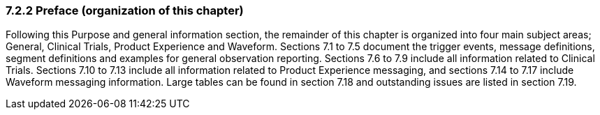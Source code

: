 === 7.2.2 Preface (organization of this chapter)

Following this Purpose and general information section, the remainder of this chapter is organized into four main subject areas; General, Clinical Trials, Product Experience and Waveform. Sections 7.1 to 7.5 document the trigger events, message definitions, segment definitions and examples for general observation reporting. Sections 7.6 to 7.9 include all information related to Clinical Trials. Sections 7.10 to 7.13 include all information related to Product Experience messaging, and sections 7.14 to 7.17 include Waveform messaging information. Large tables can be found in section 7.18 and outstanding issues are listed in section 7.19.

